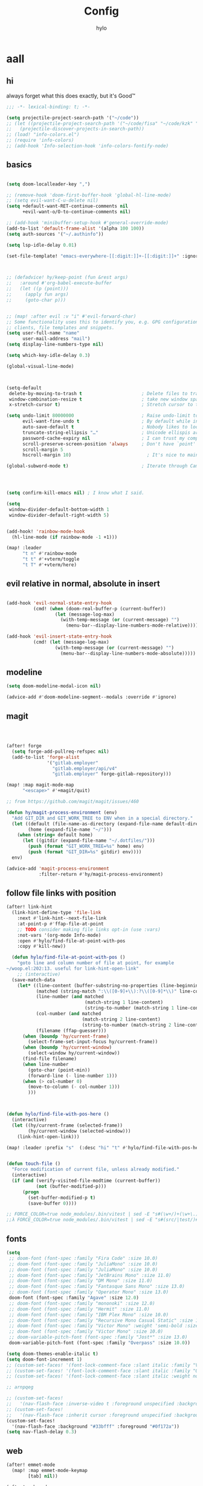 #+title: Config
#+author: hylo
#+property: header-args:emacs-lisp :tangle yes :comments link :results silent

* aall

** hi

always forget what this does exactly, but it's Good™
#+begin_src emacs-lisp
;;; -*- lexical-binding: t; -*-
#+end_src

#+begin_src emacs-lisp
(setq projectile-project-search-path '("~/code"))
;; (let ((projectile-project-search-path '("~/code/fisa" "~/code/kzk" "~/code/misc/" "~/code/uni")))
;;   (projectile-discover-projects-in-search-path))
;; (load! "info-colors.el")
;; (require 'info-colors)
;; (add-hook 'Info-selection-hook 'info-colors-fontify-node)
#+end_src

** basics

#+begin_src emacs-lisp

(setq doom-localleader-key ",")

;; (remove-hook 'doom-first-buffer-hook 'global-hl-line-mode)
;; (setq evil-want-C-u-delete nil)
(setq +default-want-RET-continue-comments nil
      +evil-want-o/O-to-continue-comments nil)

;; (add-hook 'minibuffer-setup-hook #'general-override-mode)
(add-to-list 'default-frame-alist '(alpha 100 100))
(setq auth-sources '("~/.authinfo"))

(setq lsp-idle-delay 0.01)

(set-file-template! "emacs-everywhere-[[:digit:]]+-[[:digit:]]+" :ignore t)

#+end_src
#+begin_src emacs-lisp


;; (defadvice! hy/keep-point (fun &rest args)
;;   :around #'org-babel-execute-buffer
;;   (let ((p (point)))
;;     (apply fun args)
;;     (goto-char p)))


;; (map! :after evil :v "i" #'evil-forward-char)
;; Some functionality uses this to identify you, e.g. GPG configuration, email
;; clients, file templates and snippets.
(setq user-full-name "name"
      user-mail-address "mail")
(setq display-line-numbers-type nil)

(setq which-key-idle-delay 0.3)

(global-visual-line-mode)

#+end_src
#+begin_src emacs-lisp


(setq-default
 delete-by-moving-to-trash t                      ; Delete files to trash
 window-combination-resize t                      ; take new window space from all other windows (not just current)
 x-stretch-cursor t)                              ; Stretch cursor to the glyph width

(setq undo-limit 80000000                         ; Raise undo-limit to 80Mb
      evil-want-fine-undo t                       ; By default while in insert all changes are one big blob. Be more granular
      auto-save-default t                         ; Nobody likes to loose work, I certainly don't
      truncate-string-ellipsis "…"                ; Unicode ellispis are nicer than "...", and also save /precious/ space
      password-cache-expiry nil                   ; I can trust my computers ... can't I?
      scroll-preserve-screen-position 'always     ; Don't have `point' jump around
      scroll-margin 5
      hscroll-margin 10)                            ; It's nice to maintain a little margin

(global-subword-mode t)                           ; Iterate through CamelCase words


#+end_src
#+begin_src emacs-lisp


(setq confirm-kill-emacs nil) ; I know what I said.

(setq
 window-divider-default-bottom-width 1
 window-divider-default-right-width 5)

#+end_src
#+begin_src emacs-lisp

(add-hook! 'rainbow-mode-hook
  (hl-line-mode (if rainbow-mode -1 +1)))

(map! :leader
      "t n" #'rainbow-mode
      "t t" #'+vterm/toggle
      "t T" #'+vterm/here)
#+end_src

** evil relative in normal, absolute in insert
#+begin_src emacs-lisp :tangle no

(add-hook 'evil-normal-state-entry-hook
          (cmd! (when (doom-real-buffer-p (current-buffer))
                  (let (message-log-max)
                    (with-temp-message (or (current-message) "")
                      (menu-bar--display-line-numbers-mode-relative))))))

(add-hook 'evil-insert-state-entry-hook
          (cmd! (let (message-log-max)
                  (with-temp-message (or (current-message) "")
                    (menu-bar--display-line-numbers-mode-absolute)))))
#+end_src

** modeline
#+begin_src emacs-lisp
(setq doom-modeline-modal-icon nil)

(advice-add #'doom-modeline-segment--modals :override #'ignore)

#+end_src

** magit

#+begin_src emacs-lisp



(after! forge
  (setq forge-add-pullreq-refspec nil)
  (add-to-list 'forge-alist
               '("gitlab.employer"
                 "gitlab.employer/api/v4"
                 "gitlab.employer" forge-gitlab-repository)))

(map! :map magit-mode-map
      "<escape>" #'+magit/quit)

;; from https://github.com/magit/magit/issues/460

(defun hy/magit-process-environment (env)
  "Add GIT_DIR and GIT_WORK_TREE to ENV when in a special directory."
  (let ((default (file-name-as-directory (expand-file-name default-directory)))
        (home (expand-file-name "~/")))
    (when (string= default home)
      (let ((gitdir (expand-file-name "~/.dotfiles/")))
        (push (format "GIT_WORK_TREE=%s" home) env)
        (push (format "GIT_DIR=%s" gitdir) env))))
  env)

(advice-add 'magit-process-environment
            :filter-return #'hy/magit-process-environment)

#+end_src

** follow file links with position

#+begin_src emacs-lisp
(after! link-hint
  (link-hint-define-type 'file-link
    :next #'link-hint--next-file-link
    :at-point-p #'ffap-file-at-point
    ;; TODO consider making file links opt-in (use :vars)
    :not-vars '(org-mode Info-mode)
    :open #'hylo/find-file-at-point-with-pos
    :copy #'kill-new))

  (defun hylo/find-file-at-point-with-pos ()
    "goto line and column number of file at point, for example
~/woop.el:202:13. useful for link-hint-open-link"
    ;; (interactive)
  (save-match-data
    (let* ((line-content (buffer-substring-no-properties (line-beginning-position) (line-end-position)))
           (matched (string-match ":\\([0-9]+\\):?\\([0-9]*\\)" line-content))
           (line-number (and matched
                             (match-string 1 line-content)
                             (string-to-number (match-string 1 line-content))))
           (col-number (and matched
                            (match-string 2 line-content)
                            (string-to-number (match-string 2 line-content))))
           (filename (ffap-guesser)))
      (when (boundp 'hy/current-frame)
        (select-frame-set-input-focus hy/current-frame))
      (when (boundp 'hy/current-window)
        (select-window hy/current-window))
      (find-file filename)
      (when line-number
        (goto-char (point-min))
        (forward-line (- line-number 1)))
      (when (> col-number 0)
        (move-to-column (- col-number 1)))
        )))



(defun hylo/find-file-with-pos-here ()
  (interactive)
  (let ((hy/current-frame (selected-frame))
        (hy/current-window (selected-window)))
    (link-hint-open-link)))

(map! :leader :prefix "s"  (:desc "hi" "t" #'hylo/find-file-with-pos-here))


(defun touch-file ()
  "Force modification of current file, unless already modified."
  (interactive)
  (if (and (verify-visited-file-modtime (current-buffer))
           (not (buffer-modified-p)))
      (progn
        (set-buffer-modified-p t)
        (save-buffer 0))))

;; FORCE_COLOR=true node_modules/.bin/vitest | sed -E "s#(\w+/)+(\w+\.)+\w+:[0-9]+:[0-9]+#$(dirs)/&#g"
;;λ FORCE_COLOR=true node_modules/.bin/vitest | sed -E "s#(src/|test/)#$(pwd)/&#g"
#+end_src

** fonts

#+begin_src emacs-lisp
(setq
 ;; doom-font (font-spec :family "Fira Code" :size 10.0)
 ;; doom-font (font-spec :family "JuliaMono" :size 10.0)
 ;; doom-font (font-spec :family "JuliaMono" :size 10.0)
 ;; doom-font (font-spec :family "JetBrains Mono" :size 11.0)
 ;; doom-font (font-spec :family "DM Mono" :size 11.0)
 ;; doom-font (font-spec :family "Fantasque Sans Mono" :size 13.0)
 ;; doom-font (font-spec :family "Operator Mono" :size 13.0)
 doom-font (font-spec :family "Agave" :size 12.0)
 ;; doom-font (font-spec :family "mononoki" :size 12.0)
 ;; doom-font (font-spec :family "Hermit" :size 11.0)
 ;; doom-font (font-spec :family "IBM Plex Mono" :size 10.0)
 ;; doom-font (font-spec :family "Recursive Mono Casual Static" :size 10.0 :weight 'semi-light)
 ;; doom-font (font-spec :family "Victor Mono" :weight 'semi-bold :size 12.0)
 ;; doom-font (font-spec :family "Victor Mono" :size 10.0)
 ;; doom-variable-pitch-font (font-spec :family "Jost*" :size 13.0)
 doom-variable-pitch-font (font-spec :family "Overpass" :size 10.0))

(setq doom-themes-enable-italic t)
(setq doom-font-increment 1)
;; (custom-set-faces! '(font-lock-comment-face :slant italic :family "Victor Mono"))
;; (custom-set-faces! '(font-lock-comment-face :slant italic :family "Operator Mono"))
;; (custom-set-faces! '(font-lock-comment-face :slant italic :weight normal))

;; arnpqeg

;; (custom-set-faces!
;;   '(nav-flash-face :inverse-video t :foreground unspecified :background unspecified))
;; (custom-set-faces!
;;   '(nav-flash-face :inherit cursor :foreground unspecified :background unspecified))
(custom-set-faces!
  '(nav-flash-face :background "#33bfff" :foreground "#0f172a"))
(setq nav-flash-delay 0.3)
#+end_src

** web
#+begin_src emacs-lisp
(after! emmet-mode
  (map! :map emmet-mode-keymap
        [tab] nil))

(after! web-mode
  (setq web-mode-script-padding 2))

#+end_src

** theme

#+begin_src emacs-lisp


;; (setq doom-theme (hylo/random-dark-theme))
;; (setq doom-theme 'ef-spring)
;; (setq doom-theme 'doom-dracula)
(setq doom-theme 'doom-moonlight)

(use-package! ef-themes)
#+end_src

** vterm

** avy

#+begin_src emacs-lisp
(use-package! avy
  :config
  (setq avy-timeout-seconds 0.3)
  (setq avy-all-windows 'all-frames))
(map! :nvieomg "C-t" #'avy-goto-char-3
        :map magit-mode-map :n "C-t" #'avy-goto-char-3
        :map evil-org-mode-map :i "C-t" #'avy-goto-char-3)

(map! :nveom "S" #'avy-goto-char-2)
(map! :g "C-l" #'avy-goto-line
      :map evil-org-mode-map :i "C-l" #'avy-goto-line)


(defun avy-action-lookup-documentation (pt)
  (save-excursion
    (goto-char pt)
    (+lookup/documentation (doom-thing-at-point-or-region)))
  ;; (select-window
  ;;  (cdr (ring-ref avy-ring 0))
  ;;  t)
  )

(setf (alist-get ?h avy-dispatch-alist) 'avy-action-lookup-documentation)



;; (define-key org-mode-map (kbd "C-l") #'avy-goto-line)

(setq avy-keys '(?n ?s ?e ?r ?i ?a ?o ?d ?f ?u ?p ?l ?w ?y ?c ?, ?x ?. ?g ?m ?v ?k))

(defun avy-goto-char-3 (char1 char2 char3 &optional arg beg end)
  "Jump to the currently visible CHAR1 followed by CHAR2.
The window scope is determined by `avy-all-windows'.
When ARG is non-nil, do the opposite of `avy-all-windows'.
BEG and END narrow the scope where candidates are searched."
  (interactive (list (let ((c1 (read-char "char 1: " t)))
                       (if (memq c1 '(? ?\b))
                           (keyboard-quit)
                         c1))
                     (let ((c2 (read-char "char 2: " t)))
                       (cond ((eq c2 ?)
                              (keyboard-quit))
                             ((memq c2 avy-del-last-char-by)
                              (keyboard-escape-quit))
                             (t
                              c2)))
                     (let ((c3 (read-char "char 3: " t)))
                       (cond ((eq c3 ?)
                              (keyboard-quit))
                             ((memq c3 avy-del-last-char-by)
                              (keyboard-escape-quit)
                              (call-interactively 'avy-goto-char-3))
                             (t
                              c3)))
                     current-prefix-arg
                     nil nil))
  (when (eq char1 ?)
    (setq char1 ?\n))
  (when (eq char2 ?)
    (setq char2 ?\n))
  (when (eq char3 ?)
    (setq char3 ?\n))
  (avy-with avy-goto-char-3
    (avy-jump
     (regexp-quote (string char1 char2 char3))
     :window-flip arg
     :beg beg
     :end end)))


;; (map! :map helpful-mode-map "M-x" #'execute-extended-command)

;; (defun +my/emacs-lisp--in-package-buffer-p ()
;;   (interactive)
;;   (let* ((file-path (buffer-file-name (buffer-base-buffer)))
;;          (file-base (if file-path (file-name-base file-path))))
;;     (and (derived-mode-p 'emacs-lisp-mode)
;;          (or (null file-base)
;;              (locate-file file-base (custom-theme--load-path) '(".elc" ".el"))
;;              (save-excursion
;;                (save-restriction
;;                  (widen)
;;                  (goto-char (point-max))
;;                  (when (re-search-backward "^ *\\((provide\\)\\(?:-theme\\)? +'"
;;                                            (max (point-min) (- (point-max) 512))
;;                                            t)
;;                    (goto-char (match-beginning 1))
;;                    (ignore-errors
;;                      (and (stringp file-base)
;;                           (equal (symbol-name (doom-unquote (nth 1 (read (current-buffer)))))
;;                                  file-base)))))))
;;          (not (locate-dominating-file default-directory ".doommodule")))))
#+end_src

** popup
#+begin_src emacs-lisp
(defun my/select-orig (popup orig)
  (run-at-time 0 nil `(lambda () (select-window ,orig t))))

;; (set-popup-rule! "^\\*lsp-help\\*" :side 'bottom)
(set-popup-rule! "^\\*helpful" :side 'right :width 90 :vslot 1)
(set-popup-rules!
  '(("^\\*info\\*"
     :slot 2 :vslot -2 :side left :width 83 :quit nil)))
(set-popup-rule! "^\\*Flycheck errors\\*$" :quit nil)
;; (set-popup-rule! "^\\*helpful" :ignore t)
;; (setq +popup-defaults (list :side 'right :height 0.16 :width 80 :quit t :select #'ignore :ttl 5))
;; (set-popup-rule! :side 'bottom :height 0.16 :width 40 :quit t :select #'5 :ignore ttl)
;; (set-popup-rule! "^\\*Org Src" :side 'right :size 0.4 :quit nil :vslot -1)
(after! org
  (set-popup-rule! "^\\*Org Src" :side 'right :size 0.31 :quit nil :select t :autosave t :modeline t :ttl nil))
#+end_src



** dired

#+begin_src emacs-lisp

(setq dired-dwim-target t)
#+end_src


** all stuff

#+begin_src emacs-lisp

;;
;; (setq +doom-dashboard-functions (append
;;                                  (list (car +doom-dashboard-functions))
;;                                  '(hylo/insert-theme)
;;                                  (cdr +doom-dashboard-functions)))

(setq doom-themes-treemacs-theme "doom-colors")

#+end_src
#+begin_src emacs-lisp
(setq vterm-always-compile-module t)
;; (custom-set-faces! '((flycheck-fringe-error) :width expanded))

;; (map! :leader :desc "Actions" "e" #'embark-act)


#+end_src
#+begin_src emacs-lisp

(defmacro nsa! (&rest body)
  `(when (string= "nsa" (system-name)) ,@body))

(defmacro rook! (&rest body)
  `(when (string= "rook" (system-name)) ,@body))

#+end_src
#+begin_src emacs-lisp


(setq which-key-allow-multiple-replacements t)
(after! which-key
  (pushnew!
   which-key-replacement-alist
   '(("" . "\\`+?evil[-:/]?\\(?:a-\\)?\\(.*\\)") . (nil . "ຯ\\1"))
   '(("\\`g s" . "\\`evilem--?motion-\\(.*\\)") . (nil . "ຯ\\1"))))



(map! :v "u" #'undo
      :v "C-r" #'undo-redo)




#+end_src
#+begin_src emacs-lisp


;; (map! :n "C-a" #'evil-numbers/inc-at-pt-incremental)
;; (map! :n "C-x" #'evil-numbers/inc-at-pt-incremental)
;; 10

;; (map! :map embark-general-map "e" #'+vertico/embark-export-write)
(map! :nv "C-." #'embark-act)
(map! [remap describe-bindings] #'embark-bindings
      "C-."               #'embark-act
      ;; :desc "Export to writable buffer" "C-. C-e" #'+vertico/embark-export-write
      (:map minibuffer-local-map
            "C-."               #'embark-act
            "C-c C-."           #'embark-export))

(after! latex
  (add-to-list 'TeX-command-list '("XeLaTeX" "%`xelatex%(mode)%' %t" TeX-run-TeX nil t)))
(setq +latex-viewers '(zathura pdf-tools evince okular skim sumatrapdf))

(map! :map cdlatex-mode-map "'" nil)


;; (setq web-mode-script-padding 4)

(setq doom-modeline-vcs-max-length 30)

;; (setq doom-leader-alt-key "<f8>")
;; (setq doom-localleader-alt-key "<f8> m")

(after! emacs-everywhere
  (defadvice! my/emacs-everywhere-position ()
    :override #'emacs-everywhere-set-frame-position
    ())
  (remove-hook 'emacs-everywhere-init-hooks #'org-mode)
  (add-hook 'emacs-everywhere-init-hooks #'org-mode)
  ;; (add-hook 'emacs-everywhere-init-hooks (run-at-time nil nil (cmd! (text-scale-increase 1))))
  ;; (add-hook 'emacs-everywhere-init-hooks (cmd! (toggle-frame-tab-bar)))
  (setq emacs-everywhere-frame-parameters
        '((name . "emacs-everywhere")
          (width . 80)
          (height . 12)
          (tab-bar-format . 0)
          (tab-bar-lines . 0)
          (tab-bar-lines-keep-state . 0)
          (internal-border-width . 10))
        )
  )



(delete "Noto Color Emoji" doom-emoji-fallback-font-families)

;; (defun rc/find-file-recursive ()
;;   (interactive)
;;   (let* ((cwd (file-name-directory (buffer-file-name)))
;;          (files (directory-files-recursively cwd ""))
;;          (files-without-cwd (mapcar (lambda (f) (string-remove-prefix cwd f)) files)))
;;     (find-file (completing-read (format "Find file [%s]: " cwd) files-without-cwd nil t))))

(load! "load/mail.el")
;; (load! "load/dotfiles.el")
;;(load! "load/format-classes.el")
;; (after! org
;;   (add-to-list 'org-agenda-custom-commands
;;                '("y" "year"
;;                  agenda ""
;;                  ((org-agenda-span 'year)))))
(remove-hook! 'doom-modeline-mode-hook #'size-indication-mode)


(nsa!
 (load! "load/work-work.el" nil t))




;; (Use-package! spookfox
;;   :config
;;   (setq spookfox-saved-tabs-target
;;         `(file+headline ,(expand-file-name "spookfox.org" org-directory) "Tabs"))
;;   (spookfox-init))



(defun save-all ()
  (interactive)
  (save-some-buffers t))


;; (add-function :after after-focus-change-function (cmd! (save-some-buffers t)))

;; (map! :map emmet-mode-keymap
;;       [tab] #'indent-for-tab-command)
#+end_src

** eldoc-box
#+begin_src emacs-lisp
(use-package! eldoc-box
  :hook
  (eldoc-mode . eldoc-box-hover-mode)
  :config


  (push '(tab-bar-format . 0) eldoc-box-frame-parameters)
  (push '(tab-bar-lines . 0) eldoc-box-frame-parameters)
  (push '(child-frame-border-width . 3) eldoc-box-frame-parameters)
  (push '(tab-bar-lines-keep-state . 0) eldoc-box-frame-parameters)

  (defun my/eldoc-box--window-side ()
    "Return the side of the selected window.
Symbol 'left if the selected window is on the left,'right if on the right.
Return 'left if there is only one window."
    (let ((left-window (window-at 50 50)))
      (if (eq left-window (selected-window))
          'left
        'right)))

  (defun my/eldoc-box--default-upper-corner-position-function (width height)
    "The default function to set childframe position.
Used by `eldoc-box-position-function'.
Position is calculated base on WIDTH and HEIGHT of childframe text window"
    ;; (cons (- (frame-outer-width (selected-frame)) width 40) 100))
    ;; (message (format "width: %s" width))
    (pcase-let ((`(,offset-l ,offset-r ,offset-t) eldoc-box-offset))
      (cons (pcase (my/eldoc-box--window-side) ; x position + offset
              ;; display doc on right
              ('left (- (frame-outer-width (selected-frame)) width 15))
              ;; display doc on left
              ('right offset-l))
            ;; y position + v-offset
            5)))
            ;; (- (frame-outer-height (selected-frame)) height 120))))

  (setq eldoc-box-position-function #'my/eldoc-box--default-upper-corner-position-function))
(custom-set-faces! `(eldoc-box-border :background ,(doom-color 'grey)))
  ;; (custom-set-faces! `(eldoc-box-border :background ,(face-attribute 'solaire-default-face :background))))

#+end_src

** affe
#+begin_src emacs-lisp
(after! projectile
  (defun hy/affe-find-in-project ()
    (interactive)
    (let ((affe-find-command "rg --color=never --files --hidden --glob \"!.git\"")
          (project-root (projectile-acquire-root)))
      (funcall-interactively #'affe-find project-root))
    (run-hooks 'projectile-find-file-hook))

  (map! :leader "SPC" #'hy/affe-find-in-project))

(map! :leader "SPC" nil)

(map! :leader
      :desc "FuZzily find File in home"
      "f z f" (cmd!! #'affe-find "~/"))
(map! :leader
      :desc "FuZzily find file in this Dir"
      "f z d" (cmd!! #'affe-find))
#+end_src

** eldoc
#+begin_src emacs-lisp :tangle no

(after! eldoc
  (delete #'eldoc-display-in-echo-area eldoc-display-functions))

#+end_src

** apheleia formatting

#+begin_src emacs-lisp

(use-package! apheleia
  :config
  (apheleia-global-mode +1)
  (push '(scheme-mode . lisp-indent) apheleia-mode-alist))

#+end_src

** flycheck

#+begin_src emacs-lisp

(after! flycheck
  (define-fringe-bitmap 'flycheck-fringe-bitmap-double-arrow [224]
    nil nil '(center repeated)))

#+end_src

** company

#+begin_src emacs-lisp

(after! company
  (add-hook! 'evil-normal-state-entry-hook
    (defun +company-abort-h ()
      ;; HACK `company-abort' doesn't no-op if company isn't active; causing
      ;;      unwanted side-effects, like the suppression of messages in the
      ;;      echo-area.
      ;; REVIEW Revisit this to refactor; shouldn't be necessary!
      (when company-candidates
        (company-abort))))

  (setq company-idle-delay nil))

(after! company-box
  (push '(tab-bar-lines . 0) company-box-frame-parameters)
  (push '(tab-bar-lines-keep-state . 0) company-box-frame-parameters)
  (push '(tab-bar-format . nil) company-box-frame-parameters))

;; ^ together with tab-bar-lines . 0
#+end_src

** tempel
#+begin_src emacs-lisp


(use-package tempel
  ;; Require trigger prefix before template name when completing.
  ;; :custom
  ;; (tempel-trigger-prefix "<")

  :bind (("M-t" . tempel-complete) ;; Alternative tempel-expand
         ("C-M-t" . tempel-insert)
         )

  :init

  ;; Setup completion at point
  (defun tempel-setup-capf ()
    ;; Add the Tempel Capf to `completion-at-point-functions'.
    ;; `tempel-expand' only triggers on exact matches. Alternatively use
    ;; `tempel-complete' if you want to see all matches, but then you
    ;; should also configure `tempel-trigger-prefix', such that Tempel
    ;; does not trigger too often when you don't expect it. NOTE: We add
    ;; `tempel-expand' *before* the main programming mode Capf, such
    ;; that it will be tried first.
    (after! lsp-mode
      (setq-local completion-at-point-functions
                  (cons #'tempel-expand
                        completion-at-point-functions))))

  (add-hook 'prog-mode-hook 'tempel-setup-capf)
  (add-hook 'text-mode-hook 'tempel-setup-capf)

  ;; Optionally make the Tempel templates available to Abbrev,
  ;; either locally or globally. `expand-abbrev' is bound to C-x '.
  ;; (add-hook 'prog-mode-hook #'tempel-abbrev-mode)
  ;; (global-tempel-abbrev-mode)

  (map! :map tempel-map
        "<tab>" #'tempel-next
        "<backtab>" #'tempel-previous
        "C-<tab>" #'tempel-next
        "C-S-<tab>" #'tempel-previous ;???
        "M-<right>" #'tempel-next
        "M-<left>" #'tempel-previous)

  :custom
  (tempel-path (concat doom-user-dir "templates"))
  )


(when (modulep! :completion corfu)
  (map! :map corfu-map
        (:prefix "C-x"
                 "C-t" #'tempel-complete)))

(defadvice! hy/tempel-insert-evil-insert (&rest _)
  "always go to evil insert mode after inserting a template"
  :after #'tempel-insert
  (evil-insert 0))
(defadvice! hy/tempel-complete-evil-insert (&rest _)
  "always go to evil insert mode after inserting a template"
  :after #'tempel-complete
  (evil-insert 0))

(defadvice! hy/tempel-complete-trim-newline-in-region (&rest _)
  "trim a trailing newline in the region to make inserting the
region into a snippet more streamlined"
  :before #'tempel-complete
  (remove-trailing-whitespace-in-region))

(defadvice! hy/tempel-insert-trim-newline-in-region (&rest _)
  "trim a trailing newline in the region to make inserting the
region into a snippet more streamlined"
  :before #'tempel-insert
  (remove-trailing-whitespace-in-region))


(defun remove-trailing-whitespace-in-region ()
  (when (use-region-p)
    (when (> (mark) (point)) (exchange-point-and-mark))
    (when (looking-at "\n")
      (re-search-backward "[^\n]+"))
    (goto-char (1+ (point)))))



(defun hy/eh ()
  (interactive)
  (message (format "\"%s\"" (buffer-substring-no-properties (point) (mark)))))
#+end_src

*** TODO how to check if region exists? region-active-p doesn't work

*** TODO trim region before insert, so that `V M-t` works
*** TODO after tempel-insert -> insert mode

** embark

#+begin_src emacs-lisp
(map! :map embark-file-map "f" #'hy/find-file-in-fair-split)

(defun hy/find-file-in-fair-split (file) (interactive "FFile: ")
                                 (hylo/split-window-fair-and-follow)
                                 (find-file file))

#+end_src

** helpful

#+begin_src emacs-lisp
;; (defun my/info-buffer-p (buf)
;;   (string= (buffer-name buf) "*info*"))
;; (push 'my/info-buffer-p doom-real-buffer-functions)

;; (defun my/helpful-buffer-p (buf)
;;   (string-prefix-p "*helpful" (buffer-name buf)))
;; (push 'my/helpful-buffer-p doom-real-buffer-functions)


;; (map! :map helpful-mode-map :n
;;       ;; "K" #'+popup/raise
;;       "<ESC>" #'+popup/quit-window)

;; (defun my/search-info-org ()
;;   (interactive)
;;   (info "org")
;;   (+popup/raise (selected-window))
;;   (+default/search-buffer))
;; (defun my/search-info-elisp ()
;;   (interactive)
;;   (info "elisp")
;;   (+popup/raise (selected-window))
;;   (+default/search-buffer))
;; (defun my/search-emacsd ()
;;   (interactive)
;;   (+vertico/project-search t nil "~/.emacs.d"))
;; (map! :leader :prefix "s"
;;       ;; "e" #'my/search-emacsd
;;       "E" #'my/search-info-elisp
;;       "n" #'my/search-info-org)


#+end_src

** maps

#+begin_src emacs-lisp



(map! :ni "C-+" #'doom/increase-font-size)
(map! :ni "C-=" #'doom/reset-font-size)
(map! :ni "C--" #'doom/decrease-font-size)



(map! :leader
      "," #'consult-buffer
      ">" #'+vertico/switch-workspace-buffer
      "g p" #'magit-push
      "R" #'+popup/raise
      "|" #'+popup/raise)

(defun insert-primary ()
  (interactive)
  (insert-for-yank (gui-get-primary-selection)))

;; (map! :nv "s" #'avy-goto-char-2)

(map! :niv "<269025133>" #'insert-primary)

(map! :map evil-window-map
      "n" #'evil-window-left
      "r" #'evil-window-down
      "t" #'evil-window-up
      "d" #'evil-window-right

      "S-n" #'+evil/window-move-left
      "S-r" #'+evil/window-move-down
      "S-t" #'+evil/window-move-up
      "S-d" #'+evil/window-move-right

      ;; "n" #'evil-window-new
      ;; "r" #'evil-window-rotate-downwards
      ;; "R" #'evil-window-rotate-upwards
      ;; "t" #'evil-window-top-left
      ;; "T" #'tear-off-window
      ;; "k" #'+workspace/close-window-or-workspace

      "k" #'evil-window-delete

      "v" #'+evil/window-vsplit-and-follow
      "V" #'evil-window-vsplit
      "h" #'+evil/window-split-and-follow
      "H" #'evil-window-split
      "C-h" nil
      "j" nil
      "J" nil
      "C-j" nil
      "k" nil
      "K" nil
      "C-k" nil
      "l" nil
      "L" nil
      "C-l" nil
      "s" nil
      "S" nil
      "C-s" nil)

(map! :leader "TAB p" #'+workspace/other)

(map! :n [mouse-8] #'better-jumper-jump-backward
      :n [mouse-9] #'better-jumper-jump-forward)


(map! :i "C-u" #'universal-argument)

(map! :map minibuffer-local-map "C-u" #'universal-argument)


;; (map! "C-s" #'save-buffer)
;; (map! :leader "f s" nil)
(map! :map minibuffer-local-map doom-leader-alt-key #'doom/leader)



#+end_src

** org mode

#+begin_src emacs-lisp

(setq org-directory "~/org/")

(defvar org-refile-region-format "\n%s\n")

(defvar org-refile-region-position 'bottom
  "Where to refile a region. Use 'bottom to refile at the
end of the subtree. ")

(defun org-refile-region (beg end copy)
  "Refile the active region.
If no region is active, refile the current paragraph.
With prefix arg C-u, copy region instad of killing it."
  (interactive "r\nP")
  ;; mark paragraph if no region is set
  (unless (use-region-p)
    (setq beg (save-excursion
                (backward-paragraph)
                (skip-chars-forward "\n\t ")
                (point))
          end (save-excursion
                (forward-paragraph)
                (skip-chars-backward "\n\t ")
                (point))))
  (let* ((target (save-excursion (org-refile-get-location)))
         (file (nth 1 target))
         (pos (nth 3 target))
         (text (buffer-substring-no-properties beg end)))
    (unless copy (kill-region beg end))
    (deactivate-mark)
    (with-current-buffer (find-file-noselect file)
      (save-excursion
        (goto-char pos)
        (if (eql org-refile-region-position 'bottom)
            (org-end-of-subtree)
          (org-end-of-meta-data))
        (insert (format org-refile-region-format text))))))


(map! :map org-mode-map
      :localleader
      (:prefix ("SPC" . "mine")
      ;; "r" #'org-refile-region ; bugged
      "d" (cmd! (org-todo "DONE"))
      "D" #'org-archive-done-tasks))

(remove-hook 'org-mode-hook #'doom-disable-show-paren-mode-h)

(setq org-agenda-mouse-1-follows-link t)
(setq org-tags-column 0)
(setq org-agenda-tags-column 0)

;; (setq org-agenda-files (directory-files-recursively "~/org/" "\.org$"))
(setq org-agenda-files '("~/org" "~/org/issues"))


(setq org-agenda-format-date (lambda (date) (concat "\n"
                                                    (org-agenda-format-date-aligned date))))

(after! org
  (setq org-agenda-start-day "0d"
        org-agenda-skip-deadline-if-done t
        org-agenda-skip-scheduled-if-done t
        org-agenda-skip-timestamp-if-done t))



(custom-set-faces!
  '(org-document-title :height 1.1))
(custom-set-faces!
  `(org-agenda-diary :foreground ,(doom-color 'magenta) :weight bold))




(after! doom-themes
  (custom-set-faces!
    '(outline-1 :weight semi-bold :height 1.15)
    '(outline-2 :weight semi-bold :height 1.10)
    '(outline-3 :weight semi-bold :height 1.09)
    '(outline-4 :weight semi-bold :height 1.06)
    '(outline-5 :weight semi-bold :height 1.03)
    '(outline-6 :weight semi-bold :height 1.00)
    '(outline-7 :weight semi-bold :height 1.00)
    '(outline-8 :weight semi-bold)
    '(outline-9 :weight semi-bold)))



(map! :localleader :map org-mode-map "~" (cmd! (org-toggle-checkbox '(16))))


(setq org-cycle-max-level 5)


(defadvice! my/hide-archived-on-global-cycle (&rest _)
  "For some reason org-content (i.e. <number>S-<TAB>) does not
respect the hidden status of archived headings and shows them.
This hides them again."
  :after #'org-content
  (org-fold-hide-archived-subtrees (point-min) (point-max)))


(setq org-archive-location "~/org/archive/%s_archive::")

;; (add-hook 'org-cycle (cmd! (org-hide-archived-subtrees (point-min) (point-max))))

(setq org-agenda-format-date (lambda (date) (concat "\n"
                                                    (make-string (window-width) 9472)
                                                    "\n"
                                                    (org-agenda-format-date-aligned date))))

(use-package! org-roam
  :config
  (setq org-roam-capture-last-used-template "d")
  (defadvice! hy/after-roam-capture (&optional GOTO KEYS &key FILTER-FN TEMPLATES INFO)
    :after #'org-roam-capture
    (message KEYS)
    (setq org-roam-capture-last-used-template KEYS))
  (defun hylo/org-roam-capture-last-used-template ()
    (interactive)
    (org-roam-capture :keys org-roam-capture-last-used-template))
  :custom
  (org-roam-capture-templates
   '(("d" "default" plain "%?" :target
      (file+head "%<%Y%m%d%H%M%S>-${slug}.org" "#+title: ${title}\n")
      :unnarrowed t)
     ("u" "Uni related note")
     ("ua" "Algorithmic Game Theory" plain (file "~/org/roam/templates/agt.org")
      :if-new (file+head "%<%Y%m%d%H%M%S>-uni-agt-${slug}.org" "#+title: ${title}\n")
      :unnarrowed t)
     ("uw" "Web technologies" plain (file "~/org/roam/templates/wt.org")
      :if-new (file+head "%<%Y%m%d%H%M%S>-uni-wt-${slug}.org" "#+title: ${title}\n")
      :unnarrowed t)
     ("um" "Machine Learning" plain (file "~/org/roam/templates/ml.org")
      :if-new (file+head "%<%Y%m%d%H%M%S>-uni-ml-${slug}.org" "#+title: ${title}\n")
      :unnarrowed t)
     ("ug" "Computer Graphics" plain (file "~/org/roam/templates/cg.org")
      :if-new (file+head "%<%Y%m%d%H%M%S>-uni-cg-${slug}.org" "#+title: ${title}\n")
      :unnarrowed t))))




;; (use-package! websocket
;;   :after org-roam)



(use-package! org-roam-ui
  :after org-roam ;; or :after org
  ;;         normally we'd recommend hooking orui after org-roam, but since org-roam does not have
  ;;         a hookable mode anymore, you're advised to pick something yourself
  ;;         if you don't care about startup time, use
  ;;  :hook (after-init . org-roam-ui-mode)
  :config
  (setq org-roam-ui-sync-theme t
        org-roam-ui-follow t
        org-roam-ui-update-on-save t
        org-roam-ui-open-on-start t))



(setq
 org-hide-emphasis-markers t
 org-pretty-entities t
 org-ellipsis "…")


(defun unpackaged/org-fix-blank-lines (&optional prefix)
  "Ensure that blank lines exist between headings and between headings and their contents.
With prefix, operate on whole buffer. Ensures that blank lines
exist after each headings's drawers."
  (interactive "P")
  (org-map-entries (lambda ()

                     (org-with-wide-buffer
                      ;; `org-map-entries' narrows the buffer, which prevents us from seeing
                      ;; newlines before the current heading, so we do this part widened.
                      (while (not (looking-back "\n\n" nil))
                        ;; Insert blank lines before heading.
                        (insert "\n")))
                     (let ((end (org-entry-end-position)))
                       ;; Insert blank lines before entry content
                       (forward-line)
                       (while (and (org-at-planning-p)
                                   (< (point) (point-max)))
                         ;; Skip planning lines
                         (forward-line))
                       (while (re-search-forward org-drawer-regexp end t)
                         ;; Skip drawers. You might think that `org-at-drawer-p' would suffice, but
                         ;; for some reason it doesn't work correctly when operating on hidden text.
                         ;; This works, taken from `org-agenda-get-some-entry-text'.
                         (re-search-forward "^[ \t]*:END:.*\n?" end t)
                         (goto-char (match-end 0)))
                       (unless (or (= (point) (point-max))
                                   (org-at-heading-p)
                                   (looking-at-p "\n"))
                         (insert "\n"))))
                   t (if prefix
                         nil
                       'tree)))


#+end_src
#+begin_src emacs-lisp

(use-package! org-appear
  :hook (org-mode . org-appear-mode)
  :config
  (setq org-appear-autoemphasis t
        org-appear-autosubmarkers t
        org-appear-autolinks nil)
  ;; for proper first-time setup, `org-appear--set-elements'
  ;; needs to be run after other hooks have acted.
  (run-at-time nil nil #'org-appear--set-elements))

#+end_src
#+begin_src emacs-lisp

(defun org-archive-done-tasks ()
  (interactive)
  (org-map-entries
   (lambda ()
     (org-archive-subtree)
     (setq org-map-continue-from (org-element-property :begin (org-element-at-point))))
   "/DONE" 'file))




(setq org-agenda-include-diary t
      holiday-bahai-holidays nil
      holiday-hebrew-holidays nil
      holiday-islamic-holidays nil
      holiday-oriental-holidays nil)


(setq solar-n-hemi-seasons
      '("Frühlingsanfang" "Sommeranfang" "Herbstanfang" "Winteranfang"))

(setq holiday-general-holidays
      '((holiday-fixed 1 1 "Neujahr")
        (holiday-fixed 5 1 "Tag der Arbeit")
        (holiday-fixed 3 8 "Internationaler Frauentag")
        (holiday-fixed 10 3 "Tag der Deutschen Einheit")))

#+end_src
#+begin_src emacs-lisp

(setq holiday-christian-holidays
      '((holiday-float 12 0 -4 "1. Advent" 24)
        (holiday-float 12 0 -3 "2. Advent" 24)
        (holiday-float 12 0 -2 "3. Advent" 24)
        (holiday-float 12 0 -1 "4. Advent" 24)
        (holiday-fixed 12 25 "1. Weihnachtstag")
        (holiday-fixed 12 26 "2. Weihnachtstag")
        (holiday-easter-etc  -2 "Karfreitag")
        (holiday-easter-etc   0 "Ostersonntag")
        (holiday-easter-etc  +1 "Ostermontag")
        (holiday-easter-etc +39 "Christi Himmelfahrt")
        (holiday-easter-etc +49 "Pfingstsonntag")
        (holiday-easter-etc +50 "Pfingstmontag")))
(setq org-agenda-show-outline-path t)
(setq org-agenda-time-grid nil)
(setq org-agenda-show-current-time-in-grid nil)
;; (setq org-agenda-prefix-format "%i  %?-12t% s")
(setq org-agenda-prefix-format "  %i  %-12t% s")

(after! org-agenda
  (org-super-agenda-mode))

(setq org-superstar-headline-bullets-list "•");"●⚬")

(use-package! mixed-pitch
  :hook
  (org-mode . mixed-pitch-mode)
  )

#+end_src

*** org super agenda
#+begin_src emacs-lisp
(use-package! org-super-agenda
  :commands org-super-agenda-mode
  :config
  (setq org-super-agenda-groups '(
                                  (:name "Plan"
                                   :time-grid t)

                                  (:name "Important"
                                   :priority>= "C")
                                  (:name "Scheduled"
                                   :scheduled t)
                                  (:name "Uni"
                                   ;; :face (:foreground ,(doom-color 'blue))
                                   :tag "uni")
                                  (:name "Health" :tag "health")
                                  (:name "Hobby" :tag "tech" :tag "emacs")
                                  (:name "Buy" :tag "buy")
                                  (:category "Diary" :name "Diary")
                                  (:name "Work"  ; Optionally specify section name
                                   ;; :face (:foreground ,(doom-color 'green))
                                   :order 99
                                   :tag "work"
                                   :category "work")
                                  ;; :and (:tag "work" :time-grid t))

                                  (:name "Other" :anything t))))



#+end_src
#+begin_src emacs-lisp
(setq org-agenda-custom-commands
      '(("n" "3 days and todos"
         ((agenda "" ((org-agenda-span 3)))
          (alltodo "" ((org-agenda-overriding-header "")))))))

(defadvice! my/alltodo-without-time-grid (fn &optional arg)
  "the org-super-agenda selector :time-grid t collects all TODO
items in the alltodo agenda, so we dynamically remove it when using that."
  :around #'org-todo-list
  (let ((org-super-agenda-groups (cdr org-super-agenda-groups)))
    (apply fn arg)))



(setq org-agenda-category-icon-alist
      `(
        ("uni" (#("🌳")) nil nil :ascent center)
        ;; ("work" ,(list (all-the-icons-material "work" :height 1.2 :face 'all-the-icons-green)) nil nil :ascent center)
        ("work" (#("🌸")) nil nil :ascent center)
        ("buy" (#("🪙")) nil nil :ascent center)
        ("health" (#("💊")) nil nil :ascent center)
        ("tech" (#("🦄")) nil nil :ascent center)
        ("emacs" (#("🎹")) nil nil :ascent center)
        ("chore" (#("🔱")) nil nil :ascent center)
        ;; ("" ,(list (all-the-icons-faicon "pencil" :height 1.2)) nil nil :ascent center)
        ("inbox" (#("🌊")) nil nil :ascent center)
        ("" (#("🌈")) nil nil :ascent center)))


#+end_src


** lsp

#+begin_src emacs-lisp
(use-package lsp-mode
  :custom
  (lsp-completion-provider :none) ;; we use Corfu!
  :init
  (defun my/lsp-mode-setup-completion ()
    (setf (alist-get 'styles (alist-get 'lsp-capf completion-category-defaults))
          '(flex))) ;; Configure flex
  :hook
  (lsp-completion-mode . my/lsp-mode-setup-completion))

(defun my/lsp-no-code-actions ()
  (setq lsp-ui-sideline-show-code-actions nil))
(add-hook 'lsp-after-initialize-hook #'my/lsp-no-code-actions)

;; (with-eval-after-load 'lsp-volar
;;   (setq lsp-typescript-tsdk (file-name-directory (lsp-volar-get-typescript-server-path))))

(setq +format-with-lsp nil)
(after! lsp-ui
 (setq lsp-ui-sideline-enable nil  ; no more useful than flycheck
       lsp-ui-doc-enable nil
       lsp-eldoc-render-all t))




(use-package! lsp-tailwindcss
  :init
  (setq lsp-tailwindcss-add-on-mode t)
  :config)
#+end_src
** scheme
#+begin_src emacs-lisp
(set-popup-rule! "^\\*Geiser Debug\\*$" :side 'bottom :vslot -3)
(set-popup-rule! "^\\*Geiser Documentation\\*$" :side 'bottom :vslot -3)

;; (map! :map geiser-debug-mode-map "," #'geiser-guile-debug-menu)

(after! (evil geiser)
   (evil-set-initial-state 'geiser-debug-mode 'emacs))

(after! scheme
  (setq geiser-mode-start-repl-p t))
#+end_src
** exercism
#+begin_src emacs-lisp
(use-package! exercism-modern
  :commands (exercism-modern-jump exercism-modern-view-tracks))
#+end_src

** evil

#+begin_src emacs-lisp
(setq evil-disable-insert-mode-bindings t)
(setq evil-ex-substitute-global t)

(defadvice! hy/center-line-after-search (&rest _)
:after #'evil-ex-search-next
:after #'evil-ex-search-previous
(evil-scroll-line-to-center nil))

(map! :after evil :nv "'" #'evil-goto-mark)

(setq evil-visual-update-x-selection-p t)
(setq evil-cross-lines t)
(setq evil-want-minibuffer t)
#+end_src

*** evil snipe
#+begin_src emacs-lisp
;; (map!
;;  :after (evil-snipe evil)
;;                     :m "," #'evil-snipe-repeat)
;; (setq evil-snipe-override-evil-repeat-keys nil)

(after! evil-snipe
  ;; (when evil-snipe-override-evil-repeat-keys
  (define-key evil-snipe-parent-transient-map "," nil)
  ;; (define-key evil-snipe-parent-transient-map "," #'evil-snipe-repeat)
  ;; (define-key evil-snipe-parent-transient-map ";" #'evil-snipe-repeat-reverse)

  (evil-define-key* '(motion normal) evil-snipe-local-mode-map
    "S" nil
    "," nil)
    ;; "," 'evil-snipe-repeat
    ;; ";" 'evil-snipe-repeat-reverse)

  (evil-define-key* '(normal) evil-snipe-override-local-mode-map
    "," nil))
    ;; "," 'evil-snipe-repeat
    ;; ";" 'evil-snipe-repeat-reverse)





(setq evil-snipe-scope 'whole-buffer)

(after! evil
  (define-key evil-motion-state-map (kbd "RET") nil))


#+end_src

** ediff
#+begin_src emacs-lisp
(after! ediff
(defun ediff-copy-both-to-C ()
  (interactive)
  (ediff-copy-diff ediff-current-difference nil 'C nil
                   (concat
                    (ediff-get-region-contents ediff-current-difference 'A ediff-control-buffer)
                    (ediff-get-region-contents ediff-current-difference 'B ediff-control-buffer))))
(defun add-d-to-ediff-mode-map () (define-key ediff-mode-map "f" 'ediff-copy-both-to-C))
(add-hook 'ediff-keymap-setup-hook 'add-d-to-ediff-mode-map)
)
#+end_src

** misc

#+begin_src emacs-lisp

(use-package! page-break-lines
  :hook
  (emacs-lisp-mode . page-break-lines-mode))

(map! :leader :desc "Undo tree" :n "U" #'vundo)
(after! vundo
  (map! :map vundo-mode-map "<escape>" #'vundo-quit)
  (setq vundo-glyph-alist vundo-unicode-symbols))

(defun rename-buffers-with-annoying-names ()
  (when (member (buffer-name) '("index.ts" "package.json"))
    (when (string-match "[^/]+/[^/]+$" (buffer-file-name))
      (rename-buffer (match-string 0 (buffer-file-name)) t))))

(add-hook 'change-major-mode-hook #'rename-buffers-with-annoying-names)


#+end_src

** windows

#+begin_src emacs-lisp

(map! :leader
      "a" #'ace-window)

(defun hylo/split-window-fair-and-follow ()
  "Split current window vertically or horizontally, based on its
 current dimensions. Use evil's window splitting function to
 follow into the new window."
  (let* ((window (selected-window))
         (w (window-body-width window))
         (h (window-body-height window)))
    (if (< (* h 2.2) w)
        (let ((evil-vsplit-window-right (not evil-vsplit-window-right)))
          (call-interactively #'evil-window-vsplit))
      (let ((evil-split-window-below (not evil-split-window-below)))
        (call-interactively #'evil-window-split)))))

(map! :map evil-window-map "s" #'hylo/split-window-fair-and-follow)


(custom-set-faces!
  `(aw-leading-char-face
    ;; :family "Jost*"
    :foreground ,(face-attribute 'mode-line-emphasis :foreground)
    ;; :foreground ,(doom-color 'red)
    ;; :background ,(face-attribute 'solaire-default-face :background)
    ;; :width ultra-expanded
    ;; :weight light
    :height 5.0))
;; :weight bold :height 2.0 :box (:line-width (5 . 5) :color ,(face-attribute 'mode-line :background))))
(use-package! ace-window
  :config
  (setq aw-scope 'visible)
  (setq aw-dispatch-always t)
  (ace-window-posframe-mode +1)
  (after! treemacs
    (setq aw-ignored-buffers (delete 'treemacs-mode aw-ignored-buffers)))
  (ace-window-display-mode t)
  (setq aw-background nil)
  (setq aw-keys '(?t ?n ?e ?r ?i ?o ?d ?f ?u ?p ?l ?w ?y ?c ?, ?x ?. ?g ?m ?v))

  (defun delete-selected-window ()
    (delete-window (selected-window)))


  (setq aw-dispatch-alist
        ;; no docstring means dont prompt for window, use current (weird but ok)
        '((?K delete-selected-window)
          (?k aw-delete-window "Delete Window")
          (?m aw-move-window "Move Window")
          (?M delete-other-windows)
          (?c aw-copy-window "Copy Window")
          (?b aw-switch-buffer-in-window "Select Buffer")
          (?a aw-flip-window)
          (?B aw-switch-buffer-other-window "Switch Buffer Other Window")
          (?s hylo/split-window-fair-and-follow)
          (?S aw-swap-window "Swap Windows")
          (?u winner-undo)
          (?R +popup/raise "Raise Window")
          ;; (?v aw-split-window-vert "Split Vert Window")
          ;; (?h aw-split-window-horz "Split Horz Window")
          (?v +evil/window-vsplit-and-follow)
          (?h +evil/window-split-and-follow)
          (?? aw-show-dispatch-help))))
#+end_src



** rotate text

#+begin_src emacs-lisp
(after! rotate-text
  (add-to-list 'rotate-text-words '("false" "true")))
#+end_src

** no idea
#+begin_src emacs-lisp :tangle no


(setq find-file-visit-truename nil)
(setq find-file-existing-other-name nil)
;; (defun my/todo-org-is-unreal (buf)
;;       (string= (buffer-name buf) "todo.org"))
;; (push #'my/todo-org-is-unreal doom-unreal-buffer-functions)


(setq iedit-toggle-key-default nil)


;;(use-package! prism :config (prism-set-colors :colors (-map #'doom-color '(red orange yellow green blue violet))))

#+end_src




** mail

#+begin_src emacs-lisp

(defadvice! go-to-workspace-if-exists-mu4e (fun)
  "Go back to the mu4e workspace if it exists, otherwise launch mu4e normally."
  :around #'=mu4e
  (run-at-time nil nil (lambda () (if (+workspace-get +mu4e-workspace-name t)
                                      (+workspace-switch +mu4e-workspace-name)
                                    (funcall fun))))
  (ignore-errors (abort-recursive-edit)))


(after! mu4e
  (setq sendmail-program (executable-find "msmtp")
        send-mail-function #'smtpmail-send-it
        message-sendmail-f-is-evil t
        message-sendmail-extra-arguments '("--read-envelope-from")
        message-send-mail-function #'message-send-mail-with-sendmail))

(after! mu4e-alert
  (setq +mu4e-alert-bell-cmd nil))
(setq mu4e-context-policy 'ask-if-none
      mu4e-compose-context-policy 'always-ask)


(defadvice! evil-delete-char-default-to-black-hole-a (fn beg end &optional type register)
  "Advise `evil-delete-char' to set default REGISTER to the black hole register."
  :around #'evil-delete-char
  (unless register (setq register ?_))
  (funcall fn beg end type register))

(defadvice! hy/evil-scroll-advice (fn count)
  :around #'evil-scroll-down
  :around #'evil-scroll-up
  (setq count (/ (window-body-height) 4))
  (funcall fn count))

(map! :after evil-collection :niv "C-y" #'yank)



;; (use-package! cape-yasnippet
;;   :after cape
;;   :init
;;   (add-to-list 'completion-at-point-functions #'cape-yasnippet)
;;   (after! lsp-mode
;;     (add-hook 'lsp-managed-mode-hook #'cape-yasnippet--lsp))
;;   (after! eglot
;;     (add-hook 'eglot-managed-mode-hook #'cape-yasnippet--eglot)))



;; (use-package!)
;; (after! vterm
;;   (set-popup-rule! "^\\*vterm" :size 0.15 :side 'right :vslot -4 :select t :quit nil :ttl 0 ))
;;

#+end_src



** workspaces

#+begin_src emacs-lisp

(custom-set-faces!
  '(+workspace-tab-face :inherit default :family "Jost*" :height 135)
  '(+workspace-tab-selected-face :inherit (highlight +workspace-tab-face)))
(after! persp-mode
  (defun workspaces-formatted ()
    (+doom-dashboard--center (frame-width)
                             (let ((names (or persp-names-cache nil))
                                   (current-name (safe-persp-name (get-current-persp))))
                               (mapconcat
                                #'identity
                                (cl-loop for name in names
                                         for i to (length names)
                                         collect
                                         (concat (propertize (format " %d" (1+ i)) 'face
                                                             `(:inherit ,(if (equal current-name name)
                                                                             '+workspace-tab-selected-face
                                                                           '+workspace-tab-face)
                                                               :weight bold))
                                                 (propertize (format " %s " name) 'face
                                                             (if (equal current-name name)
                                                                 '+workspace-tab-selected-face
                                                               '+workspace-tab-face))))
                                " "))))

  (defun hy/invisible-current-workspace ()
    "The tab bar doesn't update when only faces change (i.e. the
current workspace), so we invisibly print the current workspace
name as well to trigger updates"
    (propertize (safe-persp-name(get-current-persp)) 'invisible t))
  ;; (safe-persp-name(get-current-persp)))

  (customize-set-variable 'tab-bar-format '(workspaces-formatted tab-bar-format-align-right hy/invisible-current-workspace))

  ;; don't show current workspaces when we switch, since we always see them
  (advice-add #'+workspace/display :override #'ignore)
  ;; same for renaming and deleting (and saving, but oh well)
  (advice-add #'+workspace-message :override #'ignore))

;; (customize-set-variable 'tab-bar-mode t)


;; need to run this later for it to not break frame size for some reason
  (run-at-time nil nil (cmd! (tab-bar-mode +1)))
#+end_src
